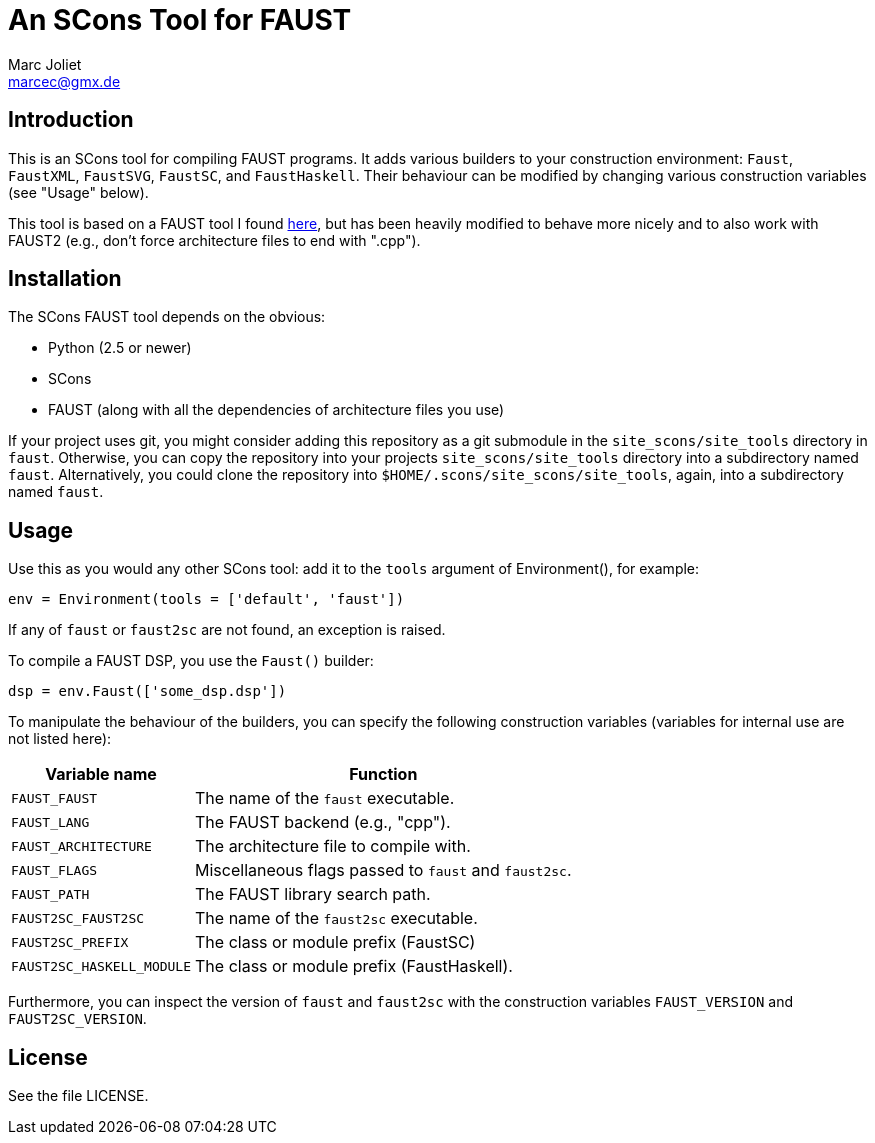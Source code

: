 An SCons Tool for FAUST
=======================
Marc Joliet <marcec@gmx.de>

Introduction
------------

This is an SCons tool for compiling FAUST programs.  It adds various builders to
your construction environment: `Faust`, `FaustXML`, `FaustSVG`, `FaustSC`, and
`FaustHaskell`.  Their behaviour can be modified by changing various
construction variables (see "Usage" below).

This tool is based on a FAUST tool I found
https://github.com/kaoskorobase/skUG/blob/master/site_scons/site_tools/faust.py[here],
but has been heavily modified to behave more nicely and to also work with
FAUST2 (e.g., don't force architecture files to end with ".cpp").

Installation
------------

The SCons FAUST tool depends on the obvious:

- Python (2.5 or newer)
- SCons
- FAUST (along with all the dependencies of architecture files you use)

If your project uses git, you might consider adding this repository as a git
submodule in the `site_scons/site_tools` directory in `faust`.  Otherwise, you
can copy the repository into your projects `site_scons/site_tools` directory
into a subdirectory named `faust`.  Alternatively, you could clone the
repository into `$HOME/.scons/site_scons/site_tools`, again, into a subdirectory
named `faust`.

Usage
-----

Use this as you would any other SCons tool: add it to the `tools` argument of
Environment(), for example:

--------------------------------------------------
env = Environment(tools = ['default', 'faust'])
--------------------------------------------------

If any of `faust` or `faust2sc` are not found, an exception is raised.

To compile a FAUST DSP, you use the `Faust()` builder:

-----------------------------------
dsp = env.Faust(['some_dsp.dsp'])
-----------------------------------

To manipulate the behaviour of the builders, you can specify the following
construction variables (variables for internal use are not listed here):

[options="autowidth,header"]
|===============================================================
|Variable name          | Function
|`FAUST_FAUST`          | The name of the `faust` executable.
|`FAUST_LANG`           | The FAUST backend (e.g., "cpp").
|`FAUST_ARCHITECTURE`   | The architecture file to compile with.
|`FAUST_FLAGS`          | Miscellaneous flags passed to `faust` and `faust2sc`.
|`FAUST_PATH`           | The FAUST library search path.
|`FAUST2SC_FAUST2SC`    | The name of the `faust2sc` executable.
|`FAUST2SC_PREFIX`      | The class or module prefix (FaustSC)
|`FAUST2SC_HASKELL_MODULE` | The class or module prefix (FaustHaskell).
|===============================================================

Furthermore, you can inspect the version of `faust` and `faust2sc` with the
construction variables `FAUST_VERSION` and `FAUST2SC_VERSION`.

License
-------

See the file LICENSE.
